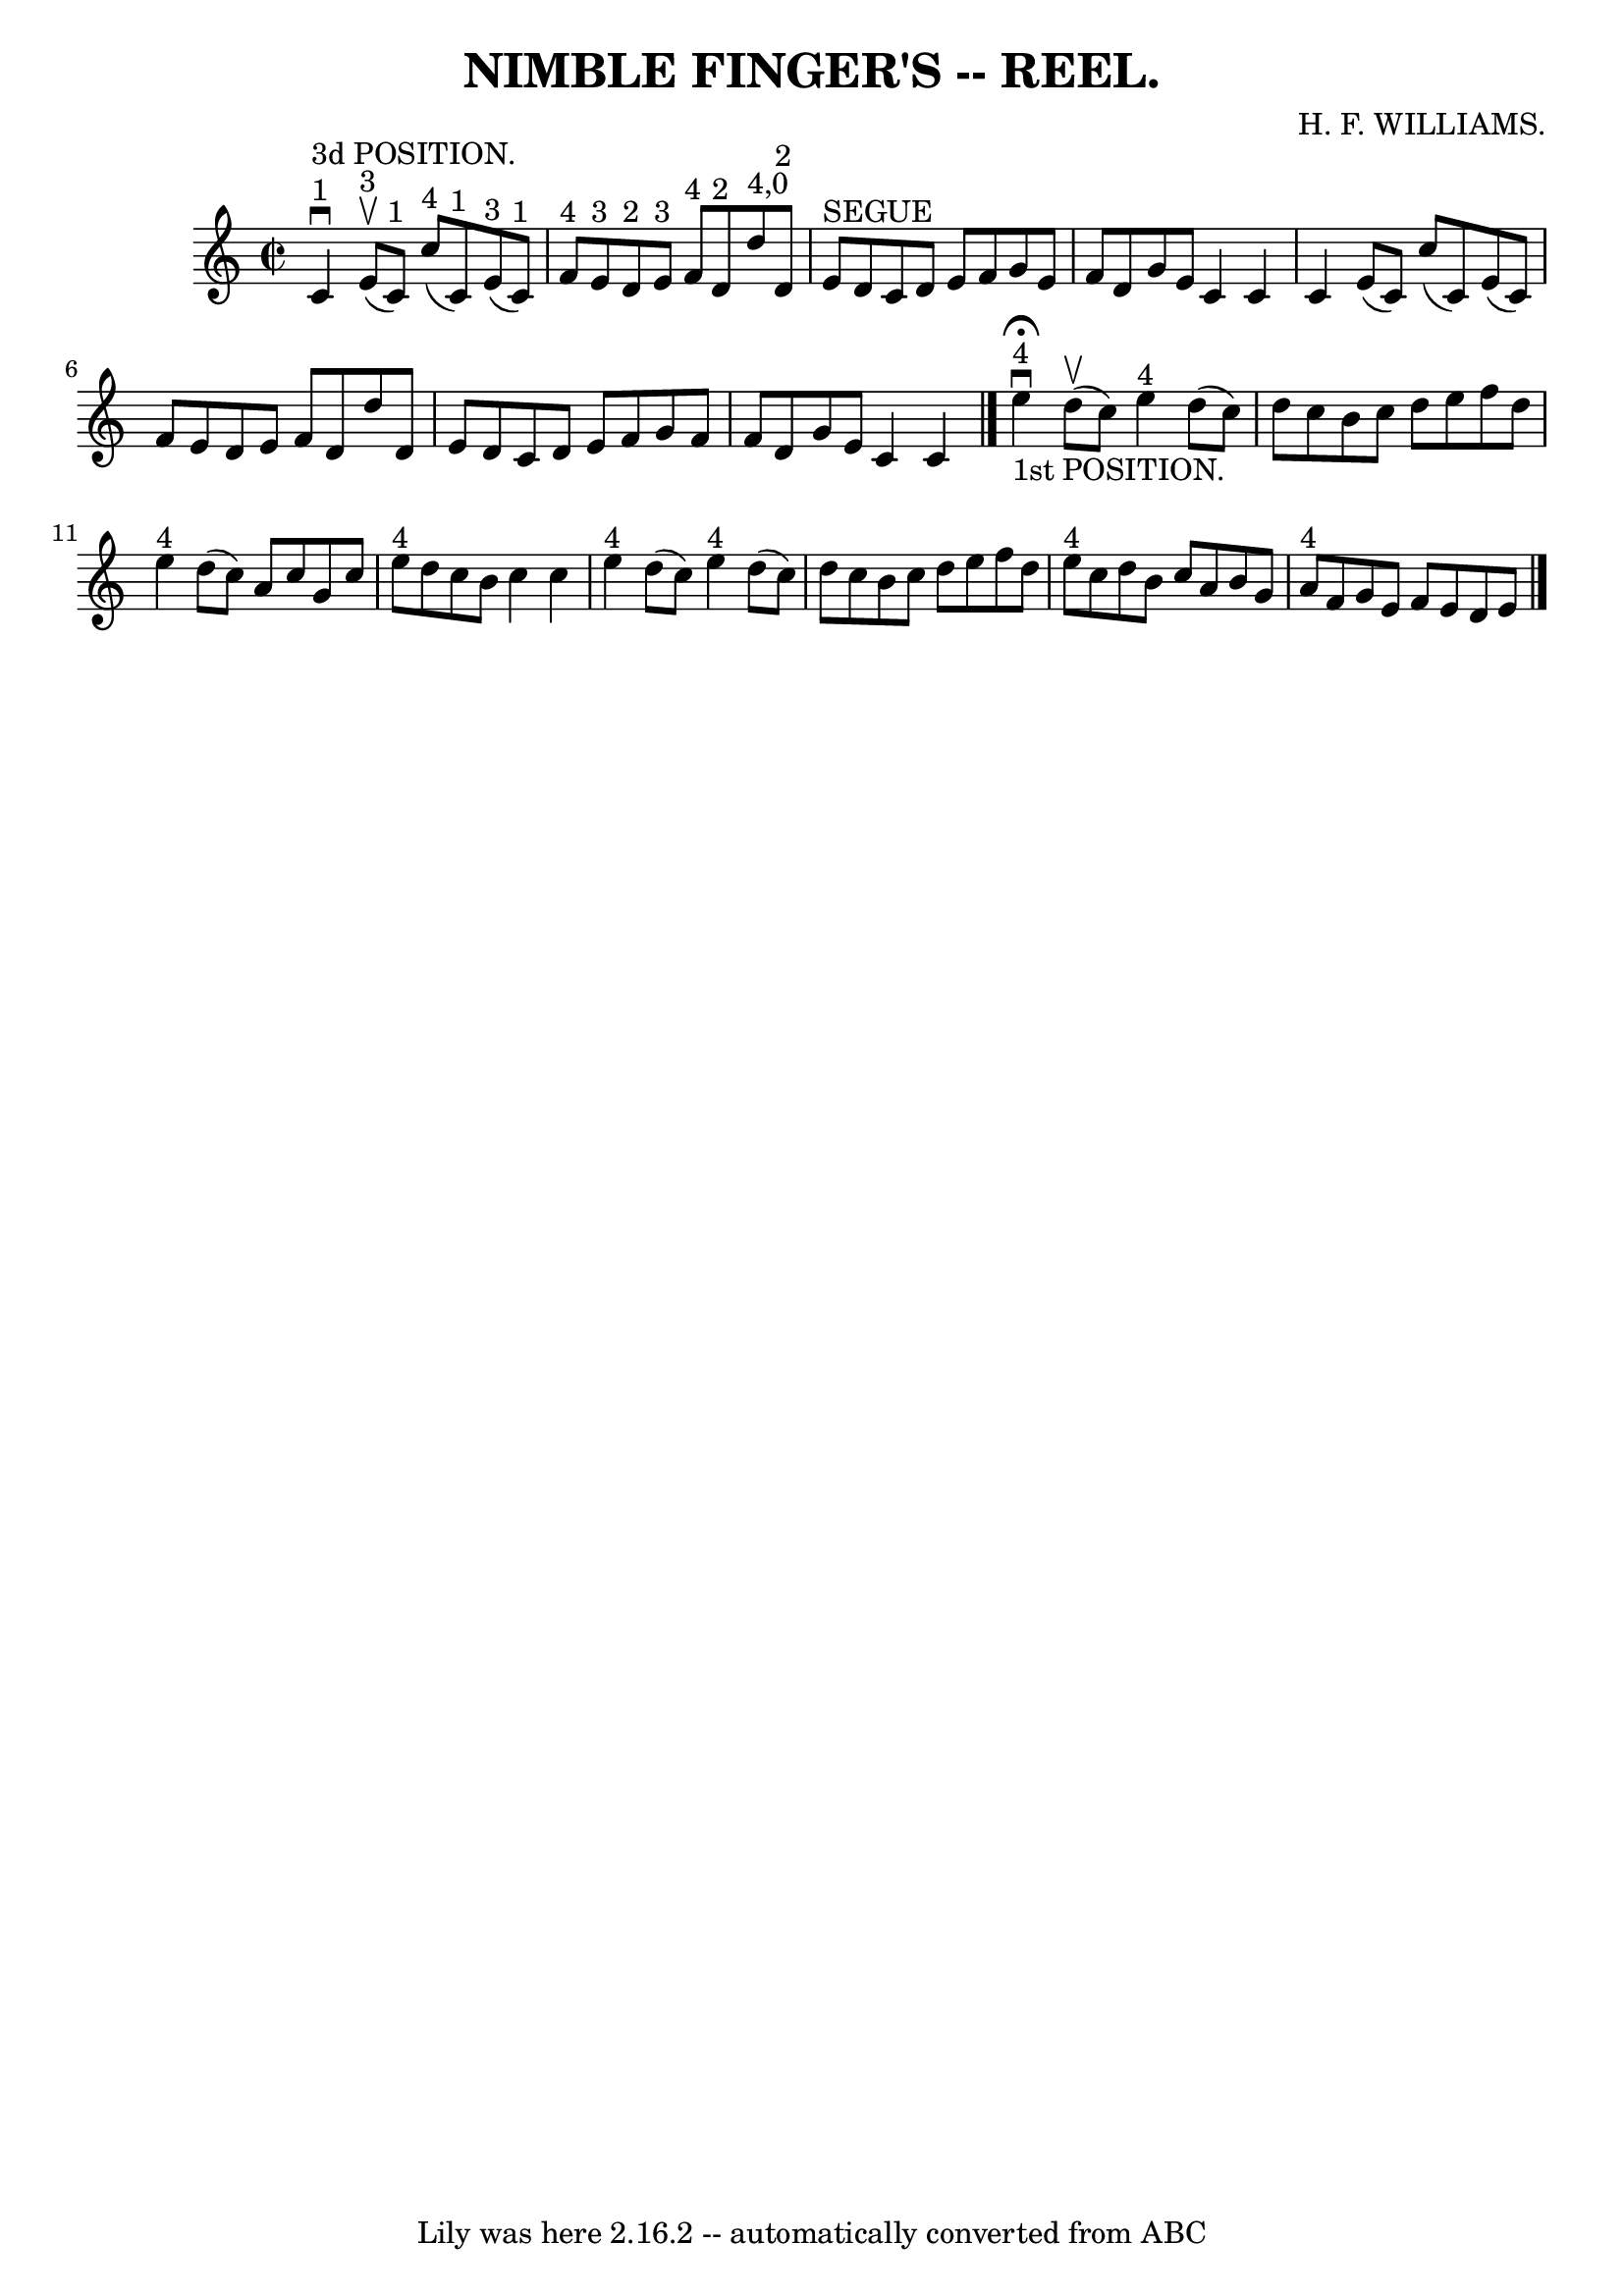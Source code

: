 \version "2.7.40"
\header {
	book = "Coles"
	composer = "H. F. WILLIAMS."
	crossRefNumber = "11"
	footnotes = ""
	tagline = "Lily was here 2.16.2 -- automatically converted from ABC"
	title = "NIMBLE FINGER'S -- REEL."
}
voicedefault =  {
\set Score.defaultBarType = "empty"

\override Staff.TimeSignature #'style = #'C
 \time 2/2 \key c \major       c'4 ^"1"^"3d POSITION."^\downbow     e'8 
^"3"(^\upbow   c'8 ^"1" -)     c''8 ^"4"(   c'8 ^"1" -)     e'8 ^"3"(   c'8 
^"1" -) \bar "|"   f'8 ^"4"   e'8 ^"3"   d'8 ^"2"   e'8 ^"3"       f'8 ^"4"   
d'8 ^"2"   d''8 ^"4,0"   d'8 ^"2" \bar "|"   e'8 ^"SEGUE"   d'8    c'8    d'8   
 e'8    f'8    g'8    e'8  \bar "|"   f'8    d'8    g'8    e'8    c'4    c'4  
\bar "|"     c'4    e'8 (   c'8  -)   c''8 (   c'8  -)   e'8 (   c'8  -) 
\bar "|"   f'8    e'8    d'8    e'8    f'8    d'8    d''8    d'8  \bar "|"   
e'8    d'8    c'8    d'8    e'8    f'8    g'8    f'8  \bar "|"   f'8    d'8    
g'8    e'8    c'4    c'4    \bar "|."         e''4 
^"4"_"1st POSITION."^\fermata^\downbow     d''8 (^\upbow   c''8  -)     e''4 
^"4"   d''8 (   c''8  -) \bar "|"   d''8    c''8    b'8    c''8    d''8    e''8 
   f''8    d''8  \bar "|"   e''4 ^"4"   d''8 (   c''8  -)   a'8    c''8    g'8  
  c''8  \bar "|"       e''8 ^"4"   d''8    c''8    b'8    c''4    c''4  
\bar "|"       e''4 ^"4"   d''8 (   c''8  -)     e''4 ^"4"   d''8 (   c''8  -) 
\bar "|"   d''8    c''8    b'8    c''8    d''8    e''8    f''8    d''8  
\bar "|"   e''8 ^"4"   c''8    d''8    b'8    c''8    a'8    b'8    g'8  
\bar "|"   a'8 ^"4"   f'8    g'8    e'8    f'8    e'8    d'8    e'8  \bar "|."  
 
}

\score{
    <<

	\context Staff="default"
	{
	    \voicedefault 
	}

    >>
	\layout {
	}
	\midi {}
}
